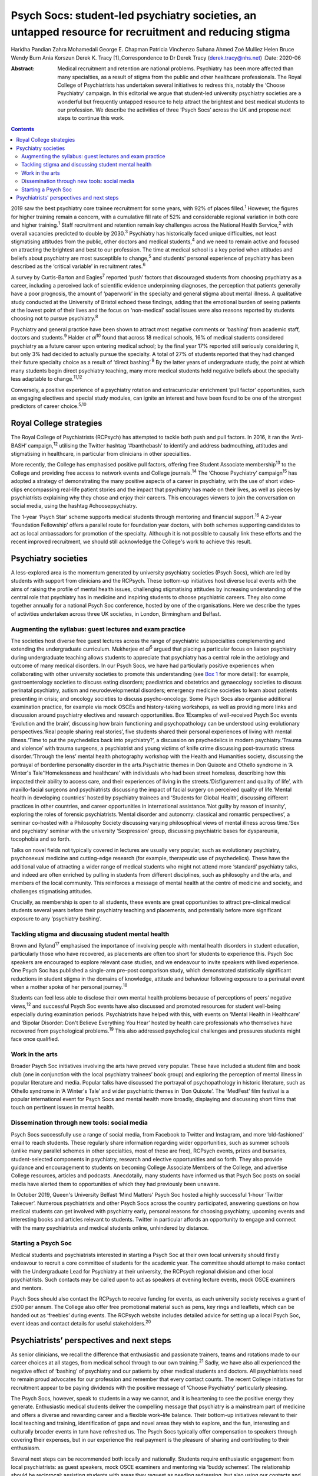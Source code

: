 ======================================================================================================
Psych Socs: student-led psychiatry societies, an untapped resource for recruitment and reducing stigma
======================================================================================================



Haridha Pandian
Zahra Mohamedali
George E. Chapman
Patricia Vinchenzo
Suhana Ahmed
Zoé Mulliez
Helen Bruce
Wendy Burn
Ania Korszun
Derek K. Tracy [1]_Correspondence to Dr Derek Tracy
(derek.tracy@nhs.net)
:Date: 2020-06

:Abstract:
   Medical recruitment and retention are national problems. Psychiatry
   has been more affected than many specialties, as a result of stigma
   from the public and other healthcare professionals. The Royal College
   of Psychiatrists has undertaken several initiatives to redress this,
   notably the ‘Choose Psychiatry’ campaign. In this editorial we argue
   that student-led university psychiatry societies are a wonderful but
   frequently untapped resource to help attract the brightest and best
   medical students to our profession. We describe the activities of
   three ‘Psych Socs’ across the UK and propose next steps to continue
   this work.


.. contents::
   :depth: 3
..

2019 saw the best psychiatry core trainee recruitment for some years,
with 92% of places filled.\ :sup:`1` However, the figures for higher
training remain a concern, with a cumulative fill rate of 52% and
considerable regional variation in both core and higher
training.\ :sup:`1` Staff recruitment and retention remain key
challenges across the National Health Service,\ :sup:`2` with overall
vacancies predicted to double by 2030.\ :sup:`3` Psychiatry has
historically faced unique difficulties, not least stigmatising attitudes
from the public, other doctors and medical students,\ :sup:`4` and we
need to remain active and focused on attracting the brightest and best
to our profession. The time at medical school is a key period when
attitudes and beliefs about psychiatry are most susceptible to
change,\ :sup:`5` and students' personal experience of psychiatry has
been described as the ‘critical variable’ in recruitment
rates.\ :sup:`6`

A survey by Curtis-Barton and Eagles\ :sup:`7` reported ‘push’ factors
that discouraged students from choosing psychiatry as a career,
including a perceived lack of scientific evidence underpinning
diagnoses, the perception that patients generally have a poor prognosis,
the amount of ‘paperwork’ in the specialty and general stigma about
mental illness. A qualitative study conducted at the University of
Bristol echoed these findings, adding that the emotional burden of
seeing patients at the lowest point of their lives and the focus on
‘non-medical’ social issues were also reasons reported by students
choosing not to pursue psychiatry.\ :sup:`8`

Psychiatry and general practice have been shown to attract most negative
comments or ‘bashing’ from academic staff, doctors and
students.\ :sup:`9` Halder *et al*\ :sup:`10` found that across 18
medical schools, 16% of medical students considered psychiatry as a
future career upon entering medical school; by the final year 17%
reported still seriously considering it, but only 3% had decided to
actually pursue the specialty. A total of 27% of students reported that
they had changed their future specialty choice as a result of ‘direct
bashing’.\ :sup:`9` By the latter years of undergraduate study, the
point at which many students begin direct psychiatry teaching, many more
medical students held negative beliefs about the specialty less
adaptable to change.\ :sup:`11,12`

Conversely, a positive experience of a psychiatry rotation and
extracurricular enrichment ‘pull factor’ opportunities, such as engaging
electives and special study modules, can ignite an interest and have
been found to be one of the strongest predictors of career
choice.\ :sup:`5,10`

.. _sec1-1:

Royal College strategies
========================

The Royal College of Psychiatrists (RCPsych) has attempted to tackle
both push and pull factors. In 2016, it ran the ‘Anti-BASH’
campaign,\ :sup:`12` utilising the Twitter hashtag ‘#banthebash’ to
identify and address badmouthing, attitudes and stigmatising in
healthcare, in particular from clinicians in other specialties.

More recently, the College has emphasised positive pull factors,
offering free Student Associate membership\ :sup:`13` to the College and
providing free access to network events and College journals.\ :sup:`14`
The ‘Choose Psychiatry’ campaign\ :sup:`15` has adopted a strategy of
demonstrating the many positive aspects of a career in psychiatry, with
the use of short video-clips encompassing real-life patient stories and
the impact that psychiatry has made on their lives, as well as pieces by
psychiatrists explaining why they chose and enjoy their careers. This
encourages viewers to join the conversation on social media, using the
hashtag #choosepsychiatry.

The 1-year ‘Psych Star’ scheme supports medical students through
mentoring and financial support.\ :sup:`16` A 2-year ‘Foundation
Fellowship’ offers a parallel route for foundation year doctors, with
both schemes supporting candidates to act as local ambassadors for
promotion of the specialty. Although it is not possible to causally link
these efforts and the recent improved recruitment, we should still
acknowledge the College's work to achieve this result.

.. _sec2:

Psychiatry societies
====================

A less-explored area is the momentum generated by university psychiatry
societies (Psych Socs), which are led by students with support from
clinicians and the RCPsych. These bottom-up initiatives host diverse
local events with the aims of raising the profile of mental health
issues, challenging stigmatising attitudes by increasing understanding
of the central role that psychiatry has in medicine and inspiring
students to choose psychiatric careers. They also come together annually
for a national Psych Soc conference, hosted by one of the organisations.
Here we describe the types of activities undertaken across three UK
societies, in London, Birmingham and Belfast.

.. _sec2-1:

Augmenting the syllabus: guest lectures and exam practice
---------------------------------------------------------

The societies host diverse free guest lectures across the range of
psychiatric subspecialties complementing and extending the undergraduate
curriculum. Mukherjee *et al*\ :sup:`5` argued that placing a particular
focus on liaison psychiatry during undergraduate teaching allows
students to appreciate that psychiatry has a central role in the
aetiology and outcome of many medical disorders. In our Psych Socs, we
have had particularly positive experiences when collaborating with other
university societies to promote this understanding (see
`Box 1 <#box1>`__ for more detail): for example, gastroenterology
societies to discuss eating disorders; paediatrics and obstetrics and
gynaecology societies to discuss perinatal psychiatry, autism and
neurodevelopmental disorders; emergency medicine societies to learn
about patients presenting in crisis; and oncology societies to discuss
psycho-oncology. Some Psych Socs also organise additional examination
practice, for example via mock OSCEs and history-taking workshops, as
well as providing more links and discussion around psychiatry electives
and research opportunities. Box 1Examples of well-received Psych Soc
events ‘Evolution and the brain’, discussing how brain functioning and
psychopathology can be understood using evolutionary perspectives.‘Real
people sharing real stories’, five students shared their personal
experiences of living with mental illness.‘Time to put the psychedelics
back into psychiatry?’, a discussion on psychedelics in modern
psychiatry.‘Trauma and violence’ with trauma surgeons, a psychiatrist
and young victims of knife crime discussing post-traumatic stress
disorder.‘Through the lens’ mental health photography workshop with the
Health and Humanities society, discussing the portrayal of borderline
personality disorder in the arts.Psychiatric themes in Don Quixote and
Othello syndrome in ‘A Winter's Tale’‘Homelessness and healthcare’ with
individuals who had been street homeless, describing how this impacted
their ability to access care, and their experiences of living in the
streets.‘Disfigurement and quality of life’, with maxillo-facial
surgeons and psychiatrists discussing the impact of facial surgery on
perceived quality of life.‘Mental health in developing countries’ hosted
by psychiatry trainees and ‘Students for Global Health’, discussing
different practices in other countries, and career opportunities in
international assistance.‘Not guilty by reason of insanity’, exploring
the roles of forensic psychiatrists.‘Mental disorder and autonomy:
classical and romantic perspectives’, a seminar co-hosted with a
Philosophy Society discussing varying philosophical views of mental
illness across time.‘Sex and psychiatry’ seminar with the university
‘Sexpression’ group, discussing psychiatric bases for dyspareunia,
tocophobia and so forth.

Talks on novel fields not typically covered in lectures are usually very
popular, such as evolutionary psychiatry, psychosexual medicine and
cutting-edge research (for example, therapeutic use of psychedelics).
These have the additional value of attracting a wider range of medical
students who might not attend more ‘standard’ psychiatry talks, and
indeed are often enriched by pulling in students from different
disciplines, such as philosophy and the arts, and members of the local
community. This reinforces a message of mental health at the centre of
medicine and society, and challenges stigmatising attitudes.

Crucially, as membership is open to all students, these events are great
opportunities to attract pre-clinical medical students several years
before their psychiatry teaching and placements, and potentially before
more significant exposure to any ‘psychiatry bashing’.

.. _sec2-2:

Tackling stigma and discussing student mental health
----------------------------------------------------

Brown and Ryland\ :sup:`17` emphasised the importance of involving
people with mental health disorders in student education, particularly
those who have recovered, as placements are often too short for students
to experience this. Psych Soc speakers are encouraged to explore
relevant case studies, and we endeavour to invite speakers with lived
experience. One Psych Soc has published a single-arm pre–post comparison
study, which demonstrated statistically significant reductions in
student stigma in the domains of knowledge, attitude and behaviour
following exposure to a perinatal event when a mother spoke of her
personal journey.\ :sup:`18`

Students can feel less able to disclose their own mental health problems
because of perceptions of peers’ negative views,\ :sup:`12` and
successful Psych Soc events have also discussed and promoted resources
for student well-being especially during examination periods.
Psychiatrists have helped with this, with events on ‘Mental Health in
Healthcare’ and ‘Bipolar Disorder: Don't Believe Everything You Hear’
hosted by health care professionals who themselves have recovered from
psychological problems.\ :sup:`19` This also addressed psychological
challenges and pressures students might face once qualified.

.. _sec2-3:

Work in the arts
----------------

Broader Psych Soc initiatives involving the arts have proved very
popular. These have included a student film and book club (one in
conjunction with the local psychiatry trainees’ book group) and
exploring the perception of mental illness in popular literature and
media. Popular talks have discussed the portrayal of psychopathology in
historic literature, such as Othello syndrome in ‘A Winter's Tale’ and
wider psychiatric themes in ‘Don Quixote’. The ‘MedFest’ film festival
is a popular international event for Psych Socs and mental health more
broadly, displaying and discussing short films that touch on pertinent
issues in mental health.

.. _sec2-4:

Dissemination through new tools: social media
---------------------------------------------

Psych Socs successfully use a range of social media, from Facebook to
Twitter and Instagram, and more ‘old-fashioned’ email to reach students.
These regularly share information regarding wider opportunities, such as
summer schools (unlike many parallel schemes in other specialties, most
of these are free), RCPsych events, prizes and bursaries,
student-selected components in psychiatry, research and elective
opportunities and so forth. They also provide guidance and encouragement
to students on becoming College Associate Members of the College, and
advertise College resources, articles and podcasts. Anecdotally, many
students have informed us that Psych Soc posts on social media have
alerted them to opportunities of which they had previously been unaware.

In October 2019, Queen's University Belfast ‘Mind Matters’ Psych Soc
hosted a highly successful 1-hour ‘Twitter Takeover’. Numerous
psychiatrists and other Psych Socs across the country participated,
answering questions on how medical students can get involved with
psychiatry early, personal reasons for choosing psychiatry, upcoming
events and interesting books and articles relevant to students. Twitter
in particular affords an opportunity to engage and connect with the many
psychiatrists and medical students online, unhindered by distance.

.. _sec2-5:

Starting a Psych Soc
--------------------

Medical students and psychiatrists interested in starting a Psych Soc at
their own local university should firstly endeavour to recruit a core
committee of students for the academic year. The committee should
attempt to make contact with the Undergraduate Lead for Psychiatry at
their university, the RCPsych regional division and other local
psychiatrists. Such contacts may be called upon to act as speakers at
evening lecture events, mock OSCE examiners and mentors.

Psych Socs should also contact the RCPsych to receive funding for
events, as each university society receives a grant of £500 per annum.
The College also offer free promotional material such as pens, key rings
and leaflets, which can be handed out as ‘freebies’ during events. The
RCPsych website includes detailed advice for setting up a local Psych
Soc, event ideas and contact details for useful stakeholders.\ :sup:`20`

.. _sec3:

Psychiatrists’ perspectives and next steps
==========================================

As senior clinicians, we recall the difference that enthusiastic and
passionate trainers, teams and rotations made to our career choices at
all stages, from medical school through to our own training.\ :sup:`21`
Sadly, we have also all experienced the negative effect of ‘bashing’ of
psychiatry and our patients by other medical students and doctors. All
psychiatrists need to remain proud advocates for our profession and
remember that every contact counts. The recent College initiatives for
recruitment appear to be paying dividends with the positive message of
‘Choose Psychiatry’ particularly pleasing.

The Psych Socs, however, speak to students in a way we cannot, and it is
heartening to see the positive energy they generate. Enthusiastic
medical students deliver the compelling message that psychiatry is a
mainstream part of medicine and offers a diverse and rewarding career
and a flexible work–life balance. Their bottom-up initiatives relevant
to their local teaching and training, identification of gaps and novel
areas they wish to explore, and the fun, interesting and culturally
broader events in turn have refreshed us. The Psych Socs typically offer
compensation to speakers through covering their expenses, but in our
experience the real payment is the pleasure of sharing and contributing
to their enthusiasm.

Several next steps can be recommended both locally and nationally.
Students require enthusiastic engagement from local psychiatrists: as
guest speakers, mock OSCE examiners and mentoring via ‘buddy schemes’.
The relationship should be reciprocal: assisting students with areas
they request as needing redressing, but also using our contacts and
experience to suggest and link-up additional input. Students often need
discrete guidance in organising events and making sure that these are
well balanced in the views that are expressed.

Nationally, the RCPsych has created a supportive linking webpage to
share ideas and learning; this and the annual National Student
Psychiatry Conference need to be nurtured and grown. In a time of
austerity, there are inevitable challenges about ‘who funds’ travel and
attendance, but medical schools and the College need to continue to
encourage and maximise subsidised student engagement, including through
poster presentations, oral presentations, student sections and prizes.
This is not just a ‘central’ issue, it falls to all divisions and
faculties to review their engagement. We propose that Psych Socs are an
excellent opportunity for outreach to catch the best future colleagues.
As a College we need to be better at recognising, celebrating and
sharing what is working with our medical students. A recently published
RCPsych report\ :sup:`22` makes explicit recommendations for a range of
initiatives on enhancing interest in psychiatry, including developing
medical student psychotherapy schemes and Balint groups, and better
working with Psych Socs. The College's Choose Psychiatry Committee has
an initiative to make sure that each Psych Soc for the next academic
year has a link senior member of the Committee to help support local
initiatives.

We believe that university Psych Socs are a secret, but as yet not fully
exploited, tool to improve recruitment into psychiatry, as well as
promoting respect for the profession and mental health amongst those who
do not become psychiatrists. They offer a valuable opportunity for
students and psychiatrists to work together, and for us to continue to
encourage the brightest and best to join what we know to be the most
rewarding of medical specialties.

**Haridha Pandian** is a medical student at the Medical School of King's
College London, UK, and President of the King's College London Psych
Soc. **Zahra Mohamedali** is a medical student at the Medical School of
King's College London, UK, and Vice President of the King's College
London Psych Soc. **George E. Chapman** is the former Vice President of
the Psych Soc in the College of Medical and Dental Sciences, University
of Birmingham, and a foundation year doctor at Hampshire Hospitals NHS
Foundation Trust, Hampshire, UK. **Patricia Vinchenzo** is a medical
student at Queen's University Belfast, UK, and President of Queen's
University 'Mind Matters' Psych Soc. **Suhana Ahmed** is a consultant
psychiatrist at South West London & St Georges NHS Foundation Trust, UK.
**Zoé Mulliez** is Policy and Campaigns Manager at the Royal College of
Psychiatrists, UK. **Helen Bruce** is a Consultant Psychiatrist at Great
Ormond Street Institute of Child Health, University College London, UK.
**Wendy Burn** is President at the Royal College of Psychiatrists, UK.
**Ania Korszun** is Professor of Psychiatry and Education in the Wolfson
Institute of Preventative Medicine, Queen Mary University of London, UK.
**Derek K. Tracy** is a consultant psychiatrist and clinical director at
Oxleas NHS Foundation Trust and a senior lecturer in the Department of
Psychosis Studies, Institute of Psychiatry, Psychology & Neuroscience,
King's College London, UK.

This research received no specific grant from any funding agency,
commercial or not-for-profit sectors.

All authors met all four ICMJE criteria for authorship, jointly
conceiving and writing the manuscript.

.. [1]
   **Declaration of interest:** None.

